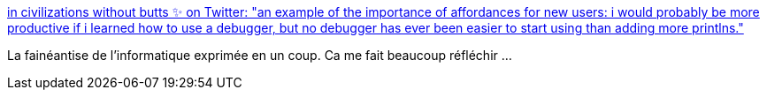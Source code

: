 :jbake-type: post
:jbake-status: published
:jbake-title: in civilizations without butts ✨ on Twitter: "an example of the importance of affordances for new users: i would probably be more productive if i learned how to use a debugger, but no debugger has ever been easier to start using than adding more printlns."
:jbake-tags: informatique,programming,outillage,_mois_juin,_année_2018
:jbake-date: 2018-06-12
:jbake-depth: ../
:jbake-uri: shaarli/1528777284000.adoc
:jbake-source: https://nicolas-delsaux.hd.free.fr/Shaarli?searchterm=https%3A%2F%2Ftwitter.com%2Fwithoutboats%2Fstatus%2F985874776748101632&searchtags=informatique+programming+outillage+_mois_juin+_ann%C3%A9e_2018
:jbake-style: shaarli

https://twitter.com/withoutboats/status/985874776748101632[in civilizations without butts ✨ on Twitter: "an example of the importance of affordances for new users: i would probably be more productive if i learned how to use a debugger, but no debugger has ever been easier to start using than adding more printlns."]

La fainéantise de l'informatique exprimée en un coup. Ca me fait beaucoup réfléchir ...
